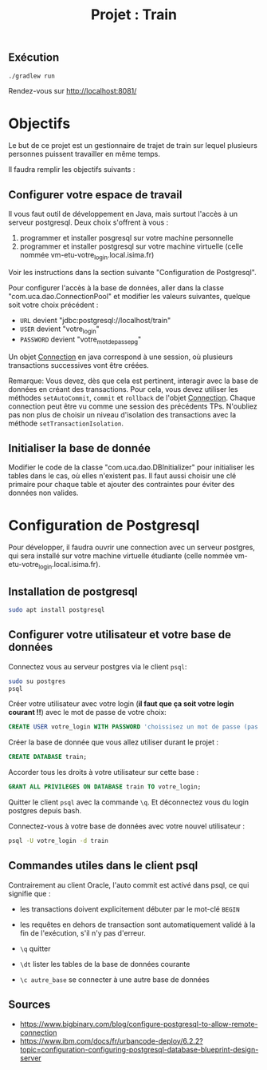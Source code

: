 #+TITLE: Projet : Train

** Exécution

#+BEGIN_src bash 
./gradlew run
#+END_src

Rendez-vous sur http://localhost:8081/

* Objectifs

Le but de ce projet est un gestionnaire de trajet de train sur lequel plusieurs personnes puissent travailler en même temps. 

Il faudra remplir les objectifs suivants :

** Configurer votre espace de travail

Il vous faut outil de développement en Java, mais surtout l'accès à un serveur postgresql. Deux choix s'offrent à vous :

1. programmer et  installer posgresql sur votre machine personnelle
2. programmer et installer postgresql sur votre machine virtuelle (celle nommée vm-etu-votre_login.local.isima.fr)

Voir les instructions dans la section suivante "Configuration de Postgresql".

Pour configurer l'accès à la base de données, aller dans la classe "com.uca.dao.ConnectionPool" et modifier les valeurs suivantes, quelque soit votre choix précédent :

  - ~URL~ devient "jdbc:postgresql://localhost/train"
  - ~USER~ devient "votre_login"
  - ~PASSWORD~ devient "votre_mot_de_passe_pg"

 Un objet [[https://docs.oracle.com/javase/8/docs/api/java/sql/Connection.html][Connection]] en java correspond à une session, où plusieurs transactions successives vont être créées.

 Remarque: Vous devez, dès que cela est pertinent, interagir avec la base de données en créant des transactions. Pour cela, vous devez utiliser les méthodes ~setAutoCommit~, ~commit~ et ~rollback~ de l'objet [[https://docs.oracle.com/javase/8/docs/api/java/sql/Connection.html][Connection]]. Chaque connection peut être vu comme une session des précédents TPs. N'oubliez pas non plus de choisir un niveau d'isolation des transactions avec la méthode ~setTransactionIsolation~.

** Initialiser la base de donnée

Modifier le code de la classe "com.uca.dao.DBInitializer" pour initialiser les tables dans le cas, où elles n'existent pas. Il faut aussi choisir une clé primaire pour chaque table et ajouter des contraintes pour éviter des données non valides.


* Configuration de Postgresql

Pour développer, il faudra ouvrir une connection avec un serveur postgres, qui sera installé sur votre machine virtuelle étudiante (celle nommée vm-etu-votre_login.local.isima.fr).

** Installation de postgresql 

#+BEGIN_src bash
sudo apt install postgresql
#+END_src

** Configurer votre utilisateur et votre base de données

Connectez vous au serveur postgres via le client ~psql~:
#+BEGIN_src bash
  sudo su postgres
  psql
#+END_src

Créer votre utilisateur avec votre login (*il faut que ça soit votre login courant !!*) avec le mot de passe de votre choix:
#+BEGIN_src sql
CREATE USER votre_login WITH PASSWORD 'choissisez un mot de passe (pas votre mp UCA !!!!)';
#+END_src

Créer la base de donnée que vous allez utiliser durant le projet : 
#+BEGIN_src sql
CREATE DATABASE train;
#+END_src

Accorder tous les droits à votre utilisateur sur cette base :
#+BEGIN_src sql
GRANT ALL PRIVILEGES ON DATABASE train TO votre_login;
#+END_src

Quitter le client ~psql~ avec la commande ~\q~. Et déconnectez vous du login postgres depuis bash.

Connectez-vous à votre base de données avec votre nouvel utilisateur :
#+BEGIN_src bash
psql -U votre_login -d train
#+END_src

** Commandes utiles dans le client psql

Contrairement au client Oracle, l'auto commit est activé dans psql, ce qui signifie que :
- les transactions doivent explicitement débuter par le mot-clé ~BEGIN~
- les requêtes en dehors de transaction sont automatiquement validé à la fin de l'exécution, s'il n'y pas d'erreur.

- ~\q~ quitter
- ~\dt~ lister les tables de la base de données courante
- ~\c autre_base~ se connecter à une autre base de données

** Sources
- https://www.bigbinary.com/blog/configure-postgresql-to-allow-remote-connection
- https://www.ibm.com/docs/fr/urbancode-deploy/6.2.2?topic=configuration-configuring-postgresql-database-blueprint-design-server

